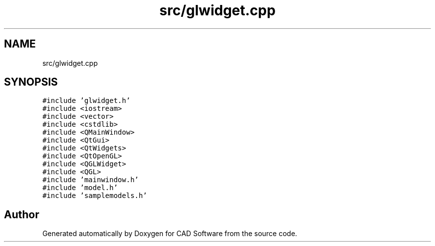 .TH "src/glwidget.cpp" 3 "Fri Apr 6 2018" "CAD Software" \" -*- nroff -*-
.ad l
.nh
.SH NAME
src/glwidget.cpp
.SH SYNOPSIS
.br
.PP
\fC#include 'glwidget\&.h'\fP
.br
\fC#include <iostream>\fP
.br
\fC#include <vector>\fP
.br
\fC#include <cstdlib>\fP
.br
\fC#include <QMainWindow>\fP
.br
\fC#include <QtGui>\fP
.br
\fC#include <QtWidgets>\fP
.br
\fC#include <QtOpenGL>\fP
.br
\fC#include <QGLWidget>\fP
.br
\fC#include <QGL>\fP
.br
\fC#include 'mainwindow\&.h'\fP
.br
\fC#include 'model\&.h'\fP
.br
\fC#include 'samplemodels\&.h'\fP
.br

.SH "Author"
.PP 
Generated automatically by Doxygen for CAD Software from the source code\&.
